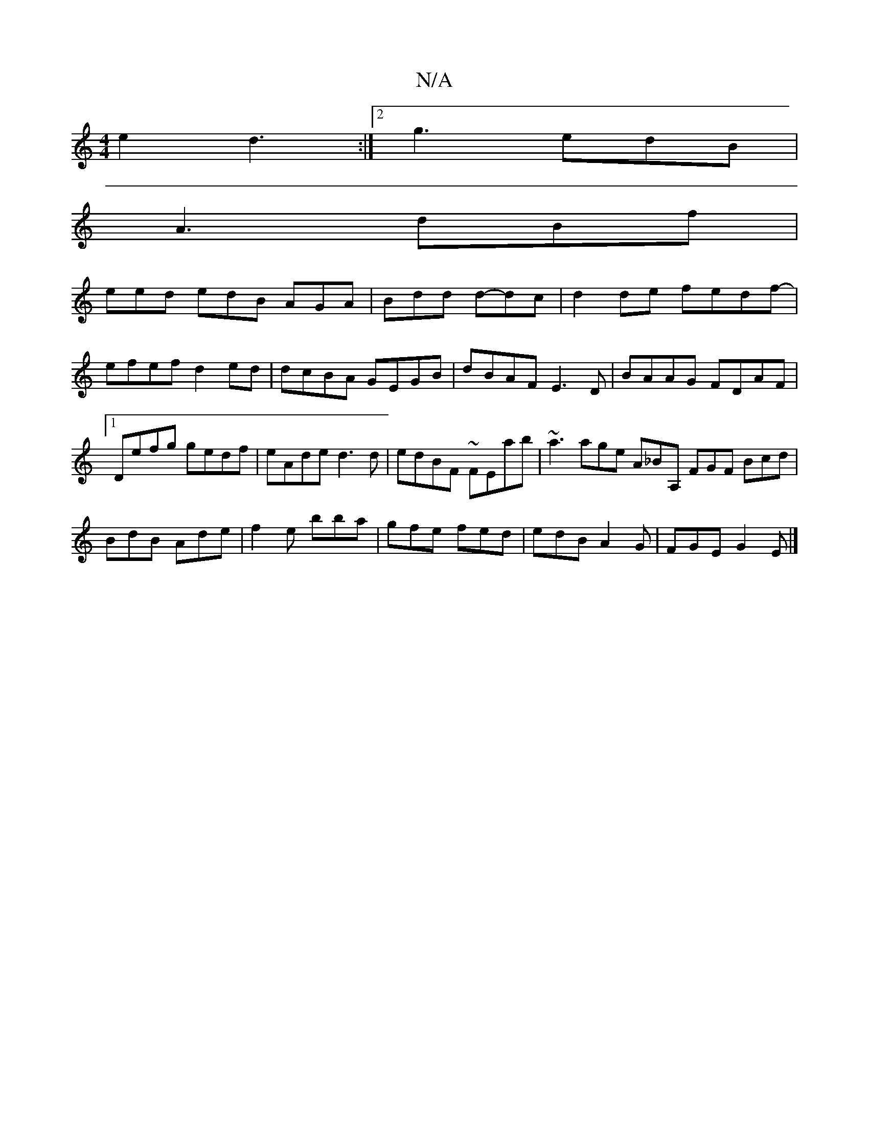 X:1
T:N/A
M:4/4
R:N/A
K:Cmajor
 e2 d3:|2 g3 edB |
A3 dBf |
eed edB AGA|Bdd d-dc|d2 de fedf-|efef d2ed|dcBA GEGB|dBAF E3D|BAAG FDAF|[1 Defg gedf|eAde d3 d|edBF ~FEab|~a3 age A_BA, FGF Bcd|BdB Ade|f2e bba|gfe fed|edB A2G|FGE G2E|]

C